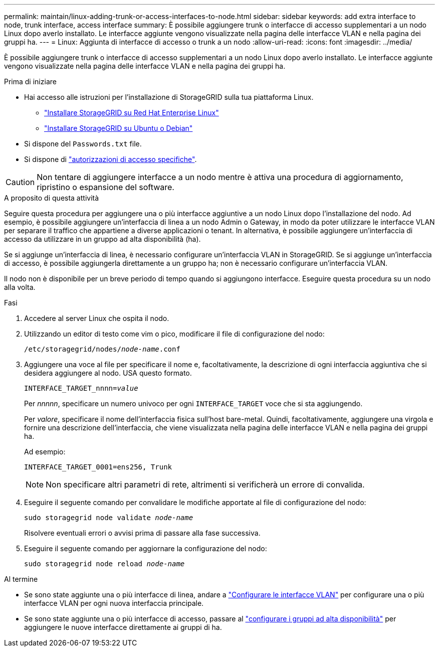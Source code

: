 ---
permalink: maintain/linux-adding-trunk-or-access-interfaces-to-node.html 
sidebar: sidebar 
keywords: add extra interface to node, trunk interface, access interface 
summary: È possibile aggiungere trunk o interfacce di accesso supplementari a un nodo Linux dopo averlo installato. Le interfacce aggiunte vengono visualizzate nella pagina delle interfacce VLAN e nella pagina dei gruppi ha. 
---
= Linux: Aggiunta di interfacce di accesso o trunk a un nodo
:allow-uri-read: 
:icons: font
:imagesdir: ../media/


[role="lead"]
È possibile aggiungere trunk o interfacce di accesso supplementari a un nodo Linux dopo averlo installato. Le interfacce aggiunte vengono visualizzate nella pagina delle interfacce VLAN e nella pagina dei gruppi ha.

.Prima di iniziare
* Hai accesso alle istruzioni per l'installazione di StorageGRID sulla tua piattaforma Linux.
+
** link:../rhel/index.html["Installare StorageGRID su Red Hat Enterprise Linux"]
** link:../ubuntu/index.html["Installare StorageGRID su Ubuntu o Debian"]


* Si dispone del `Passwords.txt` file.
* Si dispone di link:../admin/admin-group-permissions.html["autorizzazioni di accesso specifiche"].



CAUTION: Non tentare di aggiungere interfacce a un nodo mentre è attiva una procedura di aggiornamento, ripristino o espansione del software.

.A proposito di questa attività
Seguire questa procedura per aggiungere una o più interfacce aggiuntive a un nodo Linux dopo l'installazione del nodo. Ad esempio, è possibile aggiungere un'interfaccia di linea a un nodo Admin o Gateway, in modo da poter utilizzare le interfacce VLAN per separare il traffico che appartiene a diverse applicazioni o tenant. In alternativa, è possibile aggiungere un'interfaccia di accesso da utilizzare in un gruppo ad alta disponibilità (ha).

Se si aggiunge un'interfaccia di linea, è necessario configurare un'interfaccia VLAN in StorageGRID. Se si aggiunge un'interfaccia di accesso, è possibile aggiungerla direttamente a un gruppo ha; non è necessario configurare un'interfaccia VLAN.

Il nodo non è disponibile per un breve periodo di tempo quando si aggiungono interfacce. Eseguire questa procedura su un nodo alla volta.

.Fasi
. Accedere al server Linux che ospita il nodo.
. Utilizzando un editor di testo come vim o pico, modificare il file di configurazione del nodo:
+
`/etc/storagegrid/nodes/_node-name_.conf`

. Aggiungere una voce al file per specificare il nome e, facoltativamente, la descrizione di ogni interfaccia aggiuntiva che si desidera aggiungere al nodo. USA questo formato.
+
`INTERFACE_TARGET_nnnn=_value_`

+
Per _nnnnn_, specificare un numero univoco per ogni `INTERFACE_TARGET` voce che si sta aggiungendo.

+
Per _valore_, specificare il nome dell'interfaccia fisica sull'host bare-metal. Quindi, facoltativamente, aggiungere una virgola e fornire una descrizione dell'interfaccia, che viene visualizzata nella pagina delle interfacce VLAN e nella pagina dei gruppi ha.

+
Ad esempio:

+
`INTERFACE_TARGET_0001=ens256, Trunk`

+

NOTE: Non specificare altri parametri di rete, altrimenti si verificherà un errore di convalida.

. Eseguire il seguente comando per convalidare le modifiche apportate al file di configurazione del nodo:
+
`sudo storagegrid node validate _node-name_`

+
Risolvere eventuali errori o avvisi prima di passare alla fase successiva.

. Eseguire il seguente comando per aggiornare la configurazione del nodo:
+
`sudo storagegrid node reload _node-name_`



.Al termine
* Se sono state aggiunte una o più interfacce di linea, andare a link:../admin/configure-vlan-interfaces.html["Configurare le interfacce VLAN"] per configurare una o più interfacce VLAN per ogni nuova interfaccia principale.
* Se sono state aggiunte una o più interfacce di accesso, passare al link:../admin/configure-high-availability-group.html["configurare i gruppi ad alta disponibilità"] per aggiungere le nuove interfacce direttamente ai gruppi di ha.

